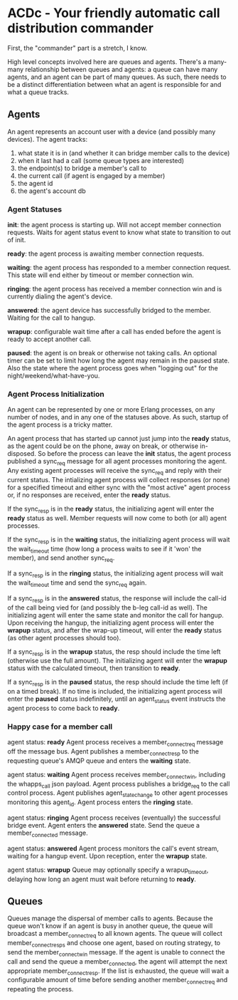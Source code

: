 * ACDc - Your friendly automatic call distribution commander

First, the "commander" part is a stretch, I know.

High level concepts involved here are queues and agents. There's a many-many relationship between queues and agents: a queue can have many agents, and an agent can be part of many queues. As such, there needs to be a distinct differentiation between what an agent is responsible for and what a queue tracks.

** Agents

An agent represents an account user with a device (and possibly many devices). The agent tracks:

1. what state it is in (and whether it can bridge member calls to the device)
2. when it last had a call (some queue types are interested)
3. the endpoint(s) to bridge a member's call to
4. the current call (if agent is engaged by a member)
5. the agent id
6. the agent's account db

*** Agent Statuses

*init*: the agent process is starting up. Will not accept member connection requests. Waits for agent status event to know what state to transition to out of init.

*ready*: the agent process is awaiting member connection requests.

*waiting*: the agent process has responded to a member connection request. This state will end either by timeout or member connection win.

*ringing*: the agent process has received a member connection win and is currently dialing the agent's device.

*answered*: the agent device has successfully bridged to the member. Waiting for the call to hangup.

*wrapup*: configurable wait time after a call has ended before the agent is ready to accept another call.

*paused*: the agent is on break or otherwise not taking calls. An optional timer can be set to limit how long the agent may remain in the paused state. Also the state where the agent process goes when "logging out" for the night/weekend/what-have-you.

*** Agent Process Initialization

An agent can be represented by one or more Erlang processes, on any number of nodes, and in any one of the statuses above. As such, startup of the agent process is a tricky matter.

An agent process that has started up cannot just jump into the *ready* status, as the agent could be on the phone, away on break, or otherwise in-disposed. So before the process can leave the *init* status, the agent process published a sync_req message for all agent processes monitoring the agent. Any existing agent processes will receive the sync_req and reply with their current status. The intializing agent process will collect responses (or none) for a specified timeout and either sync with the "most active" agent process or, if no responses are received, enter the *ready* status.

If the sync_resp is in the *ready* status, the initializing agent will enter the *ready* status as well. Member requests will now come to both (or all) agent processes.

If the sync_resp is in the *waiting* status, the initializing agent process will wait the wait_timeout time (how long a process waits to see if it 'won' the member), and send another sync_req.

If a sync_resp is in the *ringing* status, the initializing agent process will wait the wait_timeout time and send the sync_req again.

If a sync_resp is in the *answered* status, the response will include the call-id of the call being vied for (and possibly the b-leg call-id as well). The initializing agent will enter the same state and monitor the call for hangup. Upon receiving the hangup, the initializing agent process will enter the *wrapup* status, and after the wrap-up timeout, will enter the *ready* status (as other agent processes should too).

If a sync_resp is in the *wrapup* status, the resp should include the time left (otherwise use the full amount). The initializing agent will enter the *wrapup* status with the calculated timeout, then transition to *ready*.

If a sync_resp is in the *paused* status, the resp should include the time left (if on a timed break). If no time is included, the initializing agent process will enter the *paused* status indefinitely, until an agent_status event instructs the agent process to come back to *ready*.

*** Happy case for a member call

agent status: *ready*
Agent process receives a member_connect_req message off the message bus. Agent publishes a member_connect_resp to the requesting queue's AMQP queue and enters the *waiting* state.

agent status: *waiting*
Agent process receives member_connect_win, including the whapps_call json payload. Agent process publishes a bridge_req to the call control process. Agent publishes agent_state_change to other agent processes monitoring this agent_id. Agent process enters the *ringing* state.

agent status: *ringing*
Agent process receives (eventually) the successful bridge event. Agent enters the *answered* state. Send the queue a member_connected message.

agent status: *answered*
Agent process monitors the call's event stream, waiting for a hangup event. Upon reception, enter the *wrapup* state.

agent status: *wrapup*
Queue may optionally specify a wrapup_timeout, delaying how long an agent must wait before returning to *ready*.

** Queues

Queues manage the dispersal of member calls to agents. Because the queue won't know if an agent is busy in another queue, the queue will broadcast a member_connect_req to all known agents. The queue will collect member_connect_resps and choose one agent, based on routing strategy, to send the member_connect_win message. If the agent is unable to connect the call and send the queue a member_connected, the agent will attempt the next appropriate member_connect_resp. If the list is exhausted, the queue will wait a configurable amount of time before sending another member_connect_req and repeating the process.

